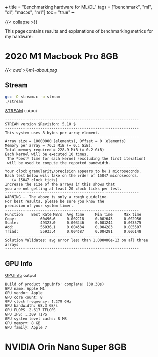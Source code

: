 +++
title = "Benchmarking hardware for ML/DL"
tags = ["benchmark", "ml", "dl", "macos", "m1"]
toc = "true"
+++

{{< collapse >}}

This page contains results and explanations of benchmarking metrics for my hardware:

* 2020 M1 Macbook Pro 8GB

#+ATTR_HTML: :width 300px
[[{{< cwd >}}m1-about.png]]

** Stream

#+BEGIN_SRC sh
gcc -O stream.c -o stream
./stream
#+END_SRC

#+CAPTION: [[https://github.com/jeffhammond/STREAM][STREAM]] output
#+BEGIN_SRC
-------------------------------------------------------------
STREAM version $Revision: 5.10 $
-------------------------------------------------------------
This system uses 8 bytes per array element.
-------------------------------------------------------------
Array size = 10000000 (elements), Offset = 0 (elements)
Memory per array = 76.3 MiB (= 0.1 GiB).
Total memory required = 228.9 MiB (= 0.2 GiB).
Each kernel will be executed 10 times.
 The *best* time for each kernel (excluding the first iteration)
 will be used to compute the reported bandwidth.
-------------------------------------------------------------
Your clock granularity/precision appears to be 1 microseconds.
Each test below will take on the order of 15047 microseconds.
   (= 15047 clock ticks)
Increase the size of the arrays if this shows that
you are not getting at least 20 clock ticks per test.
-------------------------------------------------------------
WARNING -- The above is only a rough guideline.
For best results, please be sure you know the
precision of your system timer.
-------------------------------------------------------------
Function    Best Rate MB/s  Avg time     Min time     Max time
Copy:           60496.6     0.002718     0.002645     0.002956
Scale:          49323.0     0.003346     0.003244     0.003575
Add:            56036.1     0.004534     0.004283     0.005507
Triad:          55933.4     0.004587     0.004291     0.006148
-------------------------------------------------------------
Solution Validates: avg error less than 1.000000e-13 on all three arrays
-------------------------------------------------------------
#+END_SRC

** GPU Info

#+CAPTION: [[https://github.com/philipturner/applegpuinfo.git][GPUInfo]] output
#+BEGIN_SRC
Build of product 'gpuinfo' complete! (38.30s)
GPU name: Apple M1
GPU vendor: Apple
GPU core count: 8
GPU clock frequency: 1.278 GHz
GPU bandwidth: 68.3 GB/s
GPU FLOPS: 2.617 TFLOPS
GPU IPS: 1.309 TIPS
GPU system level cache: 8 MB
GPU memory: 8 GB
GPU family: Apple 7
#+END_SRC

* NVIDIA Orin Nano Super 8GB
